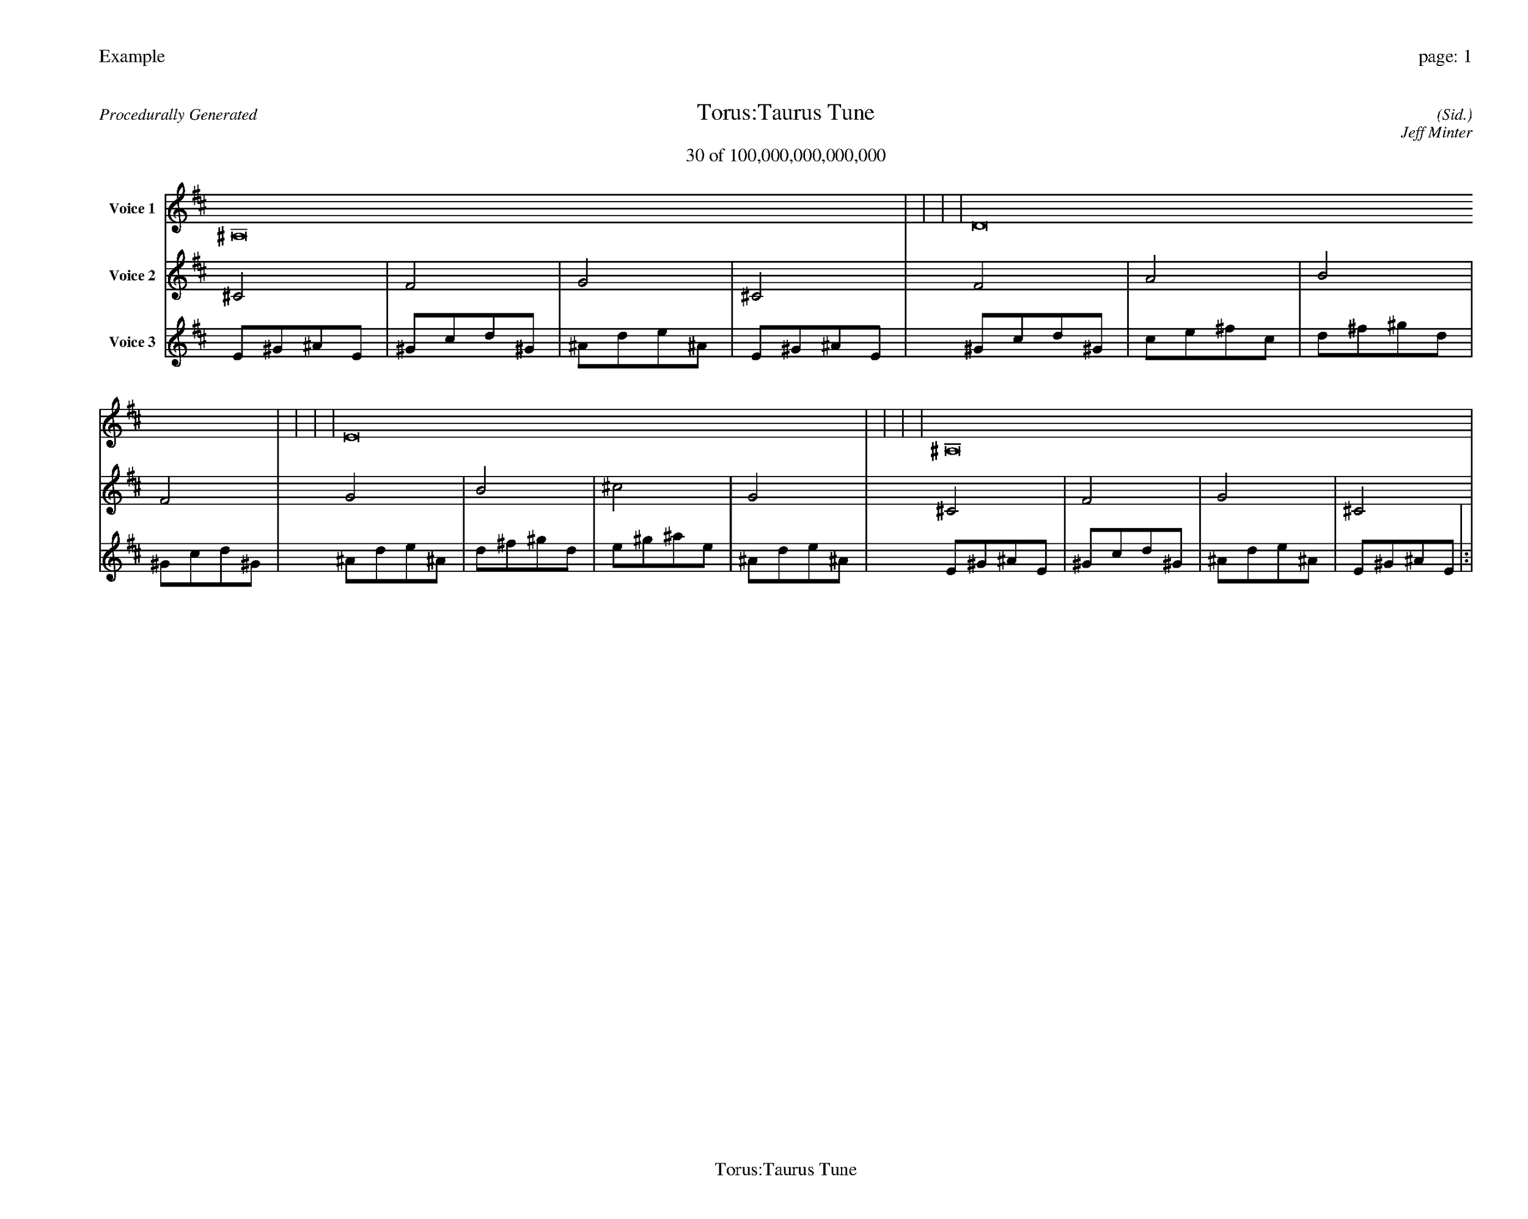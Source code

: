 
%abc-2.2
%%pagewidth 35cm
%%header "Example		page: $P"
%%footer "	$T"
%%gutter .5cm
%%barsperstaff 16
%%titleformat R-P-Q-T C1 O1, T+T N1
%%composerspace 0
X: 2 % start of header
T:Torus:Taurus Tune
T:30 of 100,000,000,000,000
C: (Sid.)
O: Jeff Minter
R:Procedurally Generated
L: 1/8
K: D % scale: C major
V:1 name="Voice 1"
^A,16    |     |     |     | D16    |     |     |     | E16    |     |     |     | ^A,16    |     |     |     | :|
V:2 name="Voice 2"
^C4    | F4    | G4    | ^C4    | F4    | A4    | B4    | F4    | G4    | B4    | ^c4    | G4    | ^C4    | F4    | G4    | ^C4    | :|
V:3 name="Voice 3"
E1^G1^A1E1|^G1c1d1^G1|^A1d1e1^A1|E1^G1^A1E1|^G1c1d1^G1|c1e1^f1c1|d1^f1^g1d1|^G1c1d1^G1|^A1d1e1^A1|d1^f1^g1d1|e1^g1^a1e1|^A1d1e1^A1|E1^G1^A1E1|^G1c1d1^G1|^A1d1e1^A1|E1^G1^A1E1|:|
